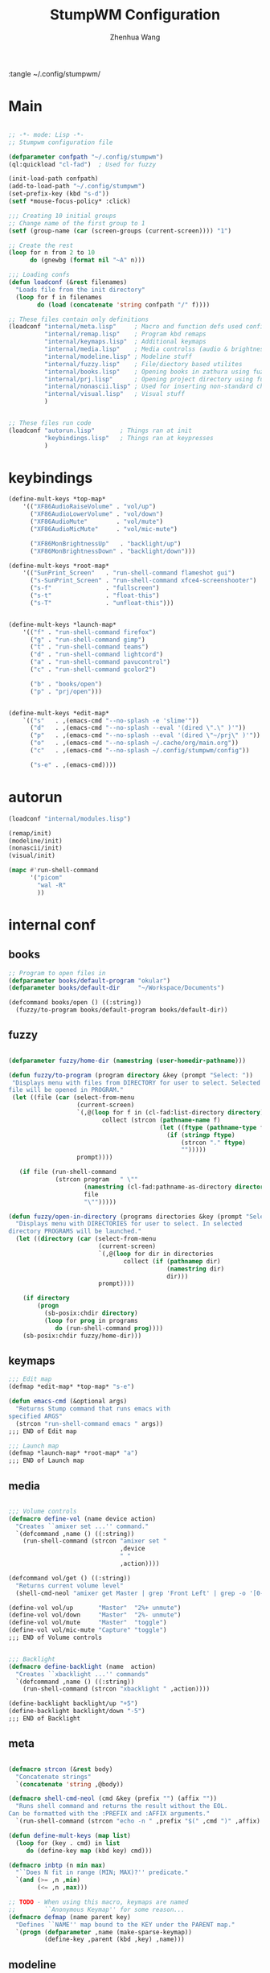 #+title: StumpWM Configuration
#+author: Zhenhua Wang
#+auto_tangle: t

:tangle ~/.config/stumpwm/

* Main
#+begin_src lisp :tangle ~/.config/stumpwm/config

;; -*- mode: Lisp -*-
;; Stumpwm configuration file

(defparameter confpath "~/.config/stumpwm")
(ql:quickload "cl-fad")  ; Used for fuzzy

(init-load-path confpath)
(add-to-load-path "~/.config/stumpwm")
(set-prefix-key (kbd "s-d"))
(setf *mouse-focus-policy* :click)

;;; Creating 10 initial groups
;; Change name of the first group to 1
(setf (group-name (car (screen-groups (current-screen)))) "1")

;; Create the rest
(loop for n from 2 to 10
      do (gnewbg (format nil "~A" n)))

;;; Loading confs
(defun loadconf (&rest filenames)
  "Loads file from the init directory"
  (loop for f in filenames
        do (load (concatenate 'string confpath "/" f))))

;; These files contain only definitions
(loadconf "internal/meta.lisp"     ; Macro and function defs used config-wide
          "internal/remap.lisp"    ; Program kbd remaps
          "internal/keymaps.lisp"  ; Additional keymaps
          "internal/media.lisp"    ; Media controlss (audio & brightness)
          "internal/modeline.lisp" ; Modeline stuff
          "internal/fuzzy.lisp"    ; File/diectory based utilites
          "internal/books.lisp"    ; Opening books in zathura using fuzzy
          "internal/prj.lisp"      ; Opening project directory using fuzzy
          "internal/nonascii.lisp" ; Used for inserting non-standard characters (eg. letters macrons)
          "internal/visual.lisp"   ; Visual stuff
          )


;; These files run code
(loadconf "autorun.lisp"       ; Things ran at init
          "keybindings.lisp"   ; Things ran at keypresses
          )
#+end_src

* keybindings
#+begin_src lisp :tangle ~/.config/stumpwm/keybindings.lisp
(define-mult-keys *top-map*
    '(("XF86AudioRaiseVolume" . "vol/up")
      ("XF86AudioLowerVolume" . "vol/down")
      ("XF86AudioMute"        . "vol/mute")
      ("XF86AudioMicMute"     . "vol/mic-mute")

      ("XF86MonBrightnessUp"   . "backlight/up")
      ("XF86MonBrightnessDown" . "backlight/down")))

(define-mult-keys *root-map*
    '(("SunPrint_Screen"   . "run-shell-command flameshot gui")
      ("s-SunPrint_Screen" . "run-shell-command xfce4-screenshooter")
      ("s-f"               . "fullscreen")
      ("s-t"               . "float-this")
      ("s-T"               . "unfloat-this")))


(define-mult-keys *launch-map*
    '(("f" . "run-shell-command firefox")
      ("g" . "run-shell-command gimp")
      ("t" . "run-shell-command teams")
      ("d" . "run-shell-command lightcord")
      ("a" . "run-shell-command pavucontrol")
      ("c" . "run-shell-command gcolor2")

      ("b" . "books/open")
      ("p" . "prj/open")))


(define-mult-keys *edit-map*
    `(("s"   . ,(emacs-cmd "--no-splash -e 'slime'"))
      ("d"   . ,(emacs-cmd "--no-splash --eval '(dired \".\" )'"))
      ("p"   . ,(emacs-cmd "--no-splash --eval '(dired \"~/prj\" )'"))
      ("o"   . ,(emacs-cmd "--no-splash ~/.cache/org/main.org"))
      ("c"   . ,(emacs-cmd "--no-splash ~/.config/stumpwm/config"))

      ("s-e" . ,(emacs-cmd))))
#+end_src

* autorun
#+begin_src lisp :tangle ~/.config/stumpwm/autorun.lisp
(loadconf "internal/modules.lisp")

(remap/init)
(modeline/init)
(nonascii/init)
(visual/init)

(mapc #'run-shell-command
      '("picom"
        "wal -R"
        ))
#+end_src

* internal conf
** books
#+begin_src lisp :tangle ~/.config/stumpwm/internal/books.lisp
;; Program to open files in
(defparameter books/default-program "okular")
(defparameter books/default-dir     "~/Workspace/Documents")

(defcommand books/open () ((:string))
  (fuzzy/to-program books/default-program books/default-dir))
#+end_src
** fuzzy
#+begin_src lisp :tangle ~/.config/stumpwm/internal/fuzzy.lisp

(defparameter fuzzy/home-dir (namestring (user-homedir-pathname)))

(defun fuzzy/to-program (program directory &key (prompt "Select: "))
 "Displays menu with files from DIRECTORY for user to select. Selected
file will be opened in PROGRAM."
 (let ((file (car (select-from-menu
                   (current-screen)
                   `(,@(loop for f in (cl-fad:list-directory directory)
                          collect (strcon (pathname-name f)
                                          (let ((ftype (pathname-type f)))
                                            (if (stringp ftype)
                                                (strcon "." ftype)
                                                "")))))
                   prompt))))

   (if file (run-shell-command
             (strcon program   " \""
                     (namestring (cl-fad:pathname-as-directory directory))
                     file
                     "\"")))))

(defun fuzzy/open-in-directory (programs directories &key (prompt "Select: "))
  "Displays menu with DIRECTORIES for user to select. In selected
directory PROGRAMS will be launched."
  (let ((directory (car (select-from-menu
                         (current-screen)
                         `(,@(loop for dir in directories
                                collect (if (pathnamep dir)
                                            (namestring dir)
                                            dir)))
                         prompt))))

    (if directory
        (progn
          (sb-posix:chdir directory)
          (loop for prog in programs
             do (run-shell-command prog))))
    (sb-posix:chdir fuzzy/home-dir)))
#+end_src

** keymaps
#+begin_src lisp :tangle ~/.config/stumpwm/internal/keymaps.lisp
;;; Edit map
(defmap *edit-map* *top-map* "s-e")

(defun emacs-cmd (&optional args)
  "Returns Stump command that runs emacs with
specified ARGS"
  (strcon "run-shell-command emacs " args))
;;; END of Edit map

;;; Launch map
(defmap *launch-map* *root-map* "a")
;;; END of Launch map
#+end_src

** media
#+begin_src lisp :tangle ~/.config/stumpwm/internal/media.lisp

;;; Volume controls
(defmacro define-vol (name device action)
  "Creates ``amixer set ...'' command."
  `(defcommand ,name () ((:string))
    (run-shell-command (strcon "amixer set "
                               ,device
                               " "
                               ,action))))

(defcommand vol/get () ((:string))
  "Returns current volume level"
  (shell-cmd-neol "amixer get Master | grep 'Front Left' | grep -o '[0-9]*%'"))

(define-vol vol/up       "Master"  "2%+ unmute")
(define-vol vol/down     "Master"  "2%- unmute")
(define-vol vol/mute     "Master"  "toggle")
(define-vol vol/mic-mute "Capture" "toggle")
;;; END of Volume controls


;;; Backlight
(defmacro define-backlight (name  action)
  "Creates ``xbacklight ...'' commands"
  `(defcommand ,name () ((:string))
    (run-shell-command (strcon "xbacklight " ,action))))

(define-backlight backlight/up "+5")
(define-backlight backlight/down "-5")
;;; END of Backlight
#+end_src

** meta
#+begin_src lisp :tangle ~/.config/stumpwm/internal/meta.lisp

(defmacro strcon (&rest body)
  "Concatenate strings"
  `(concatenate 'string ,@body))

(defmacro shell-cmd-neol (cmd &key (prefix "") (affix ""))
  "Runs shell command and returns the result without the EOL.
Can be formatted with the :PREFIX and :AFFIX arguments."
  `(run-shell-command (strcon "echo -n " ,prefix "$(" ,cmd ")" ,affix) t))

(defun define-mult-keys (map list)
  (loop for (key . cmd) in list
     do (define-key map (kbd key) cmd)))

(defmacro inbtp (n min max)
  "``Does N fit in range (MIN; MAX)?'' predicate."
  `(and (>= ,n ,min)
        (<= ,n ,max)))

;; TODO - When using this macro, keymaps are named
;;        ``Anonymous Keymap'' for some reason...
(defmacro defmap (name parent key)
  "Defines ``NAME'' map bound to the KEY under the PARENT map."
  `(progn (defparameter ,name (make-sparse-keymap))
          (define-key ,parent (kbd ,key) ,name)))
#+end_src

** modeline
#+begin_src lisp :tangle ~/.config/stumpwm/internal/modeline.lisp
;;; Mode line's contents
(defmacro modeline/shell-cmd (cmd &key (prefix "") (affix ""))
  "Runs SHELL-CMD-NEOL but wraps it into the '(:EVAL) which enables refreshing
in mode line. Takes the same arguments as SHELL-CMD-NEOL."
  `'(:eval (shell-cmd-neol ,cmd :prefix ,prefix :affix ,affix)))

(defun modeline/init-bar ()
  ;; Colors
  (load "~/.cache/wal/colors.lisp")
  (setf *mode-line-background-color* background)
  (setf *mode-line-border-color* background)
  (setf *mode-line-foreground-color* foreground)

  ;; Mode line's contents
  (setf *group-format* "%t")
  (setf *screen-mode-line-format*
        (list "| "
              "%g"
              " | "
              (modeline/shell-cmd "date +'%H:%M | %a %d'")
              " | "
              (modeline/shell-cmd "cat /sys/class/power_supply/BAT0/capacity"
                                  :prefix "b:"
                                  :affix "%")
              " | "
              (modeline/shell-cmd "amixer get Master | grep 'Front Left' | grep -o '[0-9]*%'"
                                  :prefix "a:")
              " | "
              (modeline/shell-cmd "mpc current -f '%artist% - %title%'")))

  ;; Refresh constantly
  (setf *mode-line-timeout* 1)

  ;; Start mode line
  (mode-line))
;;; END of Bar's content


;;; Bar click hook

;; '(( (x1 x2) cmd )
;;   ( (x1 x2) cmd )
;;   ...)
(defparameter modeline/click-actions
  '(( (175 232) "date"   )
    ( (232 297) "cal -m" )
    ( (297 355) "acpi"   )
    ( (355 413) "amixer" )))


(defun modeline/click-hook-handler (a b x y &key (action-list modeline/click-actions))
  "Runs commands when mode line is clicked in a specific range of X. When out
of defined ranges prints the X cord."
  (if (null action-list)
      (message "~a" x)
      (let ((x1  (car (car (car action-list))))
            (x2  (car (cdr (car (car action-list)))))
            (cmd (car (cdr (car action-list)))))
        (if (inbtp x x1 x2)
            (message
             (run-shell-command cmd t)) ; cmd
            (modeline/click-hook-handler a b x y
                                         :action-list (cdr action-list))))))

(defun modeline/init-hook ()
  (add-hook stumpwm:*mode-line-click-hook* 'modeline/click-hook-handler))
;;; END of Bar click hook

;;; Handler called in
(defun modeline/init ()
  (modeline/init-bar)
  (modeline/init-hook))
#+end_src

** modules
#+begin_src lisp :tangle ~/.config/stumpwm/internal/modules.lisp
(load-module "swm-gaps")
(setf swm-gaps:*inner-gaps-size* 10)
(setf swm-gaps:*outer-gaps-size* 15)
(run-commands "toggle-gaps-on")

;; xft-font
;; git clone https://github.com/LispLima/clx-truetype ~/quicklisp/local-projects/clx-truetype
(ql:quickload "clx-truetype")
(load-module "ttf-fonts")

;; next thing is important (nothing else has worked for me)
(clx-truetype:cache-font-file "/usr/share/fonts/TTF/JetBrains Mono Regular Nerd Font Complete.ttf")

(set-font
 (make-instance 'xft:font
		:family "JetBrains Mono Nerd Font"
		:subfamily "Regular"
		:size 9
		:antialias t))
#+end_src

** nonascii
#+begin_src lisp :tangle ~/.config/stumpwm/internal/nonascii.lisp
(defun _nonascii/set-x-selection (str &key (selection :clipboard))
  "Copies STR into SELECTION."
  (set-x-selection str selection)
  (message (strcon "Put `~a' into " (string selection) ".")  str))

(defcommand nonascii/set-x-selection (str &key (selection :clipboard)) ((:string))
  "Command wrapper arround _NONASCII/SET-X-SELECTION."
  (_nonascii/set-x-selection str :selection selection))

(defmacro nonascii/rebind (map &rest body)
  "Under MAP, binds CAR to putting CDR into clipboard for every set in
BODY."
  `(define-mult-keys ,map
       ',(loop for set in body
              collect (cons
                       (car set)
                       (strcon "nonascii/set-x-selection "
                               (cdr set))))))

(defcommand nonascii/select-from-menu (list &key (prompt "Select: ")) ((:variable))
  (let ((str (cadr (select-from-menu (current-screen)
                                    (symbol-value list)
                                    prompt))))
    (if str (_nonascii/set-x-selection str))))

(defun nonascii/bind-assoc-menu (key list-symbol)
  (define-key *nonascii/root-map* (kbd key)
    (strcon "nonascii/select-from-menu " (string list-symbol))))

;;; Root nonascii map
(defmap *nonascii/root-map* *root-map* "8")

;;; Minor nonascii modes
(defmap *nonascii/macron-map* *nonascii/root-map* "-")
(defmap *nonascii/umlaut-map* *nonascii/root-map* "\"")

;; Maps for associative menus
(defparameter *nonascii/cyrlic-map*  ; Transcription is based on the polish phonology
  '(("a"    "а")
    ("b"    "б")
    ("w"    "в")
    ("g"    "г")
    ("d"    "д")
    ("je"   "е")
    ("jo"   "ё")
    ("ż"    "ж")
    ("z"    "з")
    ("i"    "и")
    ("j"    "й")
    ("k"    "к")
    ("ł/l"  "л")
    ("m"    "м")
    ("n"    "н")
    ("o"    "о")
    ("p"    "п")
    ("r"    "р")
    ("s"    "с")
    ("t"    "т")
    ("u"    "у")
    ("f"    "ф")
    ("ch"   "х")
    ("c"    "ц")
    ("cz"   "ч")
    ("sz"   "ш")
    ("szcz" "щ")
    ("jer"  "ъ")
    ("y"    "ы")
    (" ́jer" "ь")
    ("e"    "э")
    ("ju"   "ю")
    ("ja"   "я")

    ("A"    "А")
    ("B"    "Б")
    ("W"    "В")
    ("G"    "Г")
    ("D"    "Д")
    ("JE"   "Е")
    ("JO"   "Ё")
    ("Ż"    "Ж")
    ("Z"    "З")
    ("I"    "И")
    ("J"    "Й")
    ("K"    "К")
    ("Ł/L"  "Л")
    ("M"    "М")
    ("N"    "Н")
    ("O"    "О")
    ("P"    "П")
    ("R"    "Р")
    ("S"    "С")
    ("T"    "Т")
    ("U"    "У")
    ("F"    "Ф")
    ("CH"   "Х")
    ("C"    "Ц")
    ("CZ"   "Ч")
    ("SZ"   "Ш")
    ("SZCZ" "Щ")
    ("JER"  "Ъ")
    ("Y"    "Ы")
    (" ́JER" "Ь")
    ("E"    "Э")
    ("JU"   "Ю")
    ("JA"   "Я")))


(defun nonascii/init ()
  (nonascii/rebind *nonascii/macron-map*
                 ("a" . "ā")
                 ("e" . "ē")
                 ("u" . "ū")
                 ("o" . "ō")
                 ("i" . "ī")

                 ("A" . "Ā")
                 ("E" . "Ē")
                 ("U" . "Ū")
                 ("O" . "Ō")
                 ("I" . "Ī"))

  (nonascii/rebind *nonascii/umlaut-map*
                 ("a" . "ä")
                 ("e" . "ë")
                 ("u" . "ü")
                 ("o" . "ö")
                 ("i" . "ï")

                 ("A" . "Ä")
                 ("E" . "Ë")
                 ("U" . "Ü")
                 ("O" . "Ö")
                 ("I" . "Ï"))

  ;;            Note the quote ─┐
  ;;                            v
  (nonascii/bind-assoc-menu "c" '*nonascii/cyrlic-map*))
#+end_src

** prj
#+begin_src lisp :tangle ~/.config/stumpwm/internal/prj.lisp
(defparameter prj/base-dir "~/prj")
(defparameter prj/dirs (alexandria:flatten
                        (loop for dir in (cl-fad:list-directory prj/base-dir)
                           collect (cl-fad:list-directory dir))))

(defcommand prj/open () ((:string))
            (fuzzy/open-in-directory '("xterm" "emacs") prj/dirs))
#+end_src

** remap
#+begin_src lisp :tangle ~/.config/stumpwm/internal/remap.lisp
(defvar remap/emacs-keymap
  '(("C-n"    . "Down")
    ("C-p"    . "Up")
    ("C-f"    . "Right")
    ("C-b"    . "Left")
    ("C-e"    . "End")
    ("C-a"    . "Home")
    ("M-b"    . "C-Left")
    ("M-f"    . "C-Right")
    ("C-F"    . "S-Right")
    ("C-B"    . "S-Left")
    ("M-F"    . "S-C-Right")
    ("M-B"    . "S-C-Left")
    ("S-C-e"  . "S-End")
    ("S-C-a"  . "S-Home")
    ("M-a"    . "C-a")
    ("C-v"    . "Next")
    ("M-v"    . "Prior")
    ("C-d"    . "Delete")
    ("M-d"    . "C-Delete")
    ("M-w"    . "C-c")
    ("C-w"    . "C-x")
    ("C-y"    . "C-v")
    ("M-<"    . "C-Home")
    ("M->"    . "C-End")
    ("M-b"    . "C-Left")
    ("M-f"    . "C-Right")
    ("C-s"    . "C-f")
    ("C-g"    . "Escape")
    ("C-/"    . "C-z")
    ("C-r"    . "C-y")
    ("C-k"    . ("S-End" "C-x"))))

(defmacro remap/new (body &key (emacs nil))
  "Returns quoted expresion to use in DEFINE-REMAPPED-KEYS. (CAR BODY)
is the window class and (CDR BODY) is a list of remaped keys with
following structure:
(\"Key to remap\" . \"Original key\")
or
(\"Key to remap\" . (\"Original key 1\" \"Original key 2\" \"Original key 3\" ...))
If :EMACS is set to T then additionaly, emacs keybindings defined in
REMAP/EMACS-KEYMAP are applied"

  ``(,(lambda (win)
        (string-equal (window-class win) ,(car body)))
      ,@(append ',(cdr body)
                (if ,emacs
                    remap/emacs-keymap
                    nil))))
(defun remap/init ()
  (define-remapped-keys
      (list (remap/new ("Lightcord"
                        ("C-x" . "C-k"))     ; Quick-switcher
                       :emacs t)

            (remap/new ("Firefox"
                        ("C-1"   . "C-b")     ; Bookmarks
                        ("C-2"   . "C-h")     ; History menu
                        ("C-3"   . "C-d")     ; Add to bookmarks
                        ("C-N"   . "C-]")     ; History - forward
                        ("C-P"   . "C-[")     ; Hsitory - back
                        ("C-M-n" . "C-Next")  ; Prior Tab
                        ("C-M-p" . "C-Prior") ; Next Tab
                        ("C-x"   . "F6")      ; URL bar
                        ("C-M-i" . "C-P")     ; Private tab
                        ("C-M-t" . "C-w"))    ; Close a tab
                       :emacs t))))
#+end_src

** visual
#+begin_src lisp :tangle ~/.config/stumpwm/internal/visual.lisp
(defun visual/init ()
  (load "~/.cache/wal/colors.lisp")       ; Generated by pywal
  (set-bg-color background)
  (set-fg-color foreground)

  (set-border-color color1)
  (set-win-bg-color color1)

  (set-focus-color color1)
  (set-unfocus-color background)

  ;; Doesn't change the color at start (??) TODO
  (set-float-focus-color color1)
  (set-float-unfocus-color background))
#+end_src
